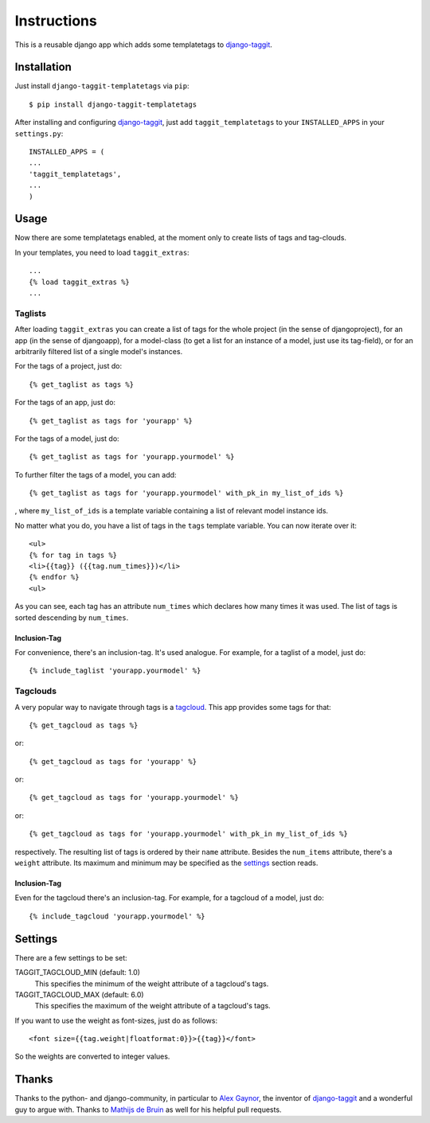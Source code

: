 ============
Instructions
============

This is a reusable django app which adds some templatetags to django-taggit_.

Installation
============

Just install ``django-taggit-templatetags`` via ``pip``::

    $ pip install django-taggit-templatetags
    
After installing and configuring django-taggit_, just add ``taggit_templatetags`` to your ``INSTALLED_APPS`` in your ``settings.py``::

    INSTALLED_APPS = (
    ...
    'taggit_templatetags',
    ...
    )
    
Usage
=====

Now there are some templatetags enabled, at the moment only to create lists of tags and tag-clouds.

In your templates, you need to load ``taggit_extras``::

    ...
    {% load taggit_extras %}
    ... 

--------
Taglists
--------

After loading ``taggit_extras`` you can create a list of tags for the whole project (in the sense of djangoproject), for an app (in the sense of djangoapp), for a model-class (to get a list for an instance of a model, just use its tag-field), or for an arbitrarily filtered list of a single model's instances.

For the tags of a project, just do::

    {% get_taglist as tags %}
    
For the tags of an app, just do::

    {% get_taglist as tags for 'yourapp' %}
    
For the tags of a model, just do::

    {% get_taglist as tags for 'yourapp.yourmodel' %}
    
To further filter the tags of a model, you can add::

    {% get_taglist as tags for 'yourapp.yourmodel' with_pk_in my_list_of_ids %}

, where ``my_list_of_ids`` is a template variable containing a list of relevant model instance ids.

No matter what you do, you have a list of tags in the ``tags`` template variable. You can now iterate over it::

    <ul>
    {% for tag in tags %}
    <li>{{tag}} ({{tag.num_times}})</li>
    {% endfor %} 
    <ul>
    
As you can see, each tag has an attribute ``num_times`` which declares how many times it was used. The list of tags is sorted descending by ``num_times``.

Inclusion-Tag
-------------

For convenience, there's an inclusion-tag. It's used analogue. For example, for a taglist of a model, just do::

    {% include_taglist 'yourapp.yourmodel' %}

---------
Tagclouds
---------

A very popular way to navigate through tags is a tagcloud_.  This app provides some tags for that::

    {% get_tagcloud as tags %}
    
or::
    
    {% get_tagcloud as tags for 'yourapp' %}
    
or::

    {% get_tagcloud as tags for 'yourapp.yourmodel' %}
    
or::

    {% get_tagcloud as tags for 'yourapp.yourmodel' with_pk_in my_list_of_ids %}

respectively. The resulting list of tags is ordered by their ``name`` attribute. Besides the ``num_items`` attribute, there's a ``weight`` attribute. Its maximum and minimum may be specified as the settings_ section reads.

Inclusion-Tag
-------------

Even for the tagcloud there's an inclusion-tag. For example, for a tagcloud of a model, just do::

{% include_tagcloud 'yourapp.yourmodel' %}

.. _settings:

Settings
========

There are a few settings to be set:

TAGGIT_TAGCLOUD_MIN (default: 1.0)
    This specifies the minimum of the weight attribute of a tagcloud's tags.
    
TAGGIT_TAGCLOUD_MAX (default: 6.0) 
    This specifies the maximum of the weight attribute of a tagcloud's tags.
    
If you want to use the weight as font-sizes, just do as follows::

    <font size={{tag.weight|floatformat:0}}>{{tag}}</font> 
    
So the weights are converted to integer values.

Thanks
======

Thanks to the python- and django-community, in particular to `Alex Gaynor`_, the inventor of django-taggit_ and a wonderful guy to argue with. Thanks to `Mathijs de Bruin`_ as well for his helpful pull requests.
 
.. _django-taggit: http://pypi.python.org/pypi/django-taggit
.. _tagcloud: http://www.wikipedia.org/wiki/Tagcloud
.. _Alex Gaynor: http://alexgaynor.net/
.. _Mathijs de Bruin: http://github.com/dokterbob
